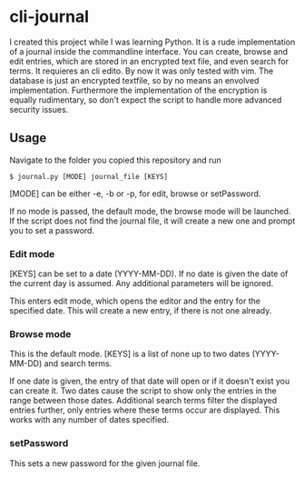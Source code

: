 * cli-journal
I created this project while I was learning Python. It is a rude implementation of a journal inside the commandline interface. You can create, browse and edit entries, which are stored in an encrypted text file, and even search for terms. It requieres an cli edito. By now it was only tested with vim.
The database is just an encrypted textfile, so by no means an envolved implementation. Furthermore the implementation of the encryption is equally rudimentary, so don't expect the script to handle more advanced security issues.

** Usage
Navigate to the folder you copied this repository and run
#+BEGIN_SRC <bash>
    $ journal.py [MODE] journal_file [KEYS]
#+END_SRC

[MODE] can be either -e, -b or -p, for edit, browse or setPassword.

If no mode is passed, the default mode, the browse mode will be launched. If the script does not find the journal file, it will create a new one and prompt you to set a password.

*** Edit mode
[KEYS] can be set to a date (YYYY-MM-DD). If no date is given the date of the current day is assumed. Any additional parameters will be ignored.

This enters edit mode, which opens the editor and the entry for the specified date. This will create a new entry, if there is not one already.

*** Browse mode
This is the default mode.
[KEYS] is a list of none up to two dates (YYYY-MM-DD) and search terms.

If one date is given, the entry of that date will open or if it doesn't exist you can create it.
Two dates cause the script to show only the entries in the range between those dates.
Additional search terms filter the displayed entries further, only entries where these terms occur are displayed. This works with any number of dates specified.

*** setPassword
This sets a new password for the given journal file.
